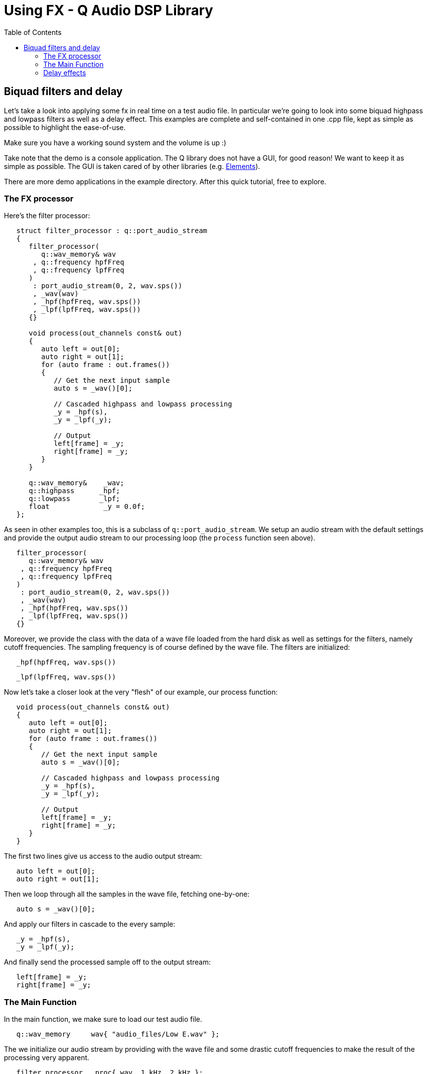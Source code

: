 = Using FX - Q Audio DSP Library
:source-highlighter: rouge
:toc: auto

== Biquad filters and delay

Let's take a look into applying some fx in real time on a test audio file. In
particular we're going to look into some biquad highpass and lowpass filters
as well as a delay effect.
This examples are complete and self-contained in one .cpp
file, kept as simple as possible to highlight the ease-of-use.

Make sure you have a working sound system and the volume is up :)

Take note that the demo is a console application. The Q library does not have
a GUI, for good reason! We want to keep it as simple as possible. The GUI is
taken cared of by other libraries (e.g. https://github.com/cycfi/elements[Elements]).

There are more demo applications in the example directory. After this quick
tutorial, free to explore.

=== The FX processor

Here's the filter processor:

```c++
   struct filter_processor : q::port_audio_stream
   {
      filter_processor(
         q::wav_memory& wav
       , q::frequency hpfFreq
       , q::frequency lpfFreq
      )
       : port_audio_stream(0, 2, wav.sps())
       , _wav(wav)
       , _hpf(hpfFreq, wav.sps())
       , _lpf(lpfFreq, wav.sps())
      {}

      void process(out_channels const& out)
      {
         auto left = out[0];
         auto right = out[1];
         for (auto frame : out.frames())
         {
            // Get the next input sample
            auto s = _wav()[0];

            // Cascaded highpass and lowpass processing
            _y = _hpf(s),
            _y = _lpf(_y);

            // Output
            left[frame] = _y;
            right[frame] = _y;
         }
      }

      q::wav_memory&    _wav;
      q::highpass      _hpf;
      q::lowpass       _lpf;
      float             _y = 0.0f;
   };
```

As seen in other examples too, this is a subclass of `q::port_audio_stream`.
We setup an audio stream with the default settings and provide the output
audio stream to our processing loop (the `process` function seen above).

```c++
   filter_processor(
      q::wav_memory& wav
    , q::frequency hpfFreq
    , q::frequency lpfFreq
   )
    : port_audio_stream(0, 2, wav.sps())
    , _wav(wav)
    , _hpf(hpfFreq, wav.sps())
    , _lpf(lpfFreq, wav.sps())
   {}
```

Moreover, we provide the class with the data of a wave file loaded from the
hard disk as well as settings for the filters, namely cutoff frequencies.
The sampling frequency is of course defined by the wave file.
The filters are initialized:

```c++
   _hpf(hpfFreq, wav.sps())
```

```c++
   _lpf(lpfFreq, wav.sps())
```

Now let's take a closer look at the very "flesh" of our example, our process function:

```c++
   void process(out_channels const& out)
   {
      auto left = out[0];
      auto right = out[1];
      for (auto frame : out.frames())
      {
         // Get the next input sample
         auto s = _wav()[0];

         // Cascaded highpass and lowpass processing
         _y = _hpf(s),
         _y = _lpf(_y);

         // Output
         left[frame] = _y;
         right[frame] = _y;
      }
   }
```

The first two lines give us access to the audio output stream:

```c++
   auto left = out[0];
   auto right = out[1];
```

Then we loop through all the samples in the wave file, fetching one-by-one:

```c++
   auto s = _wav()[0];
```

And apply our filters in cascade to the every sample:

```c++
   _y = _hpf(s),
   _y = _lpf(_y);
```

And finally send the processed sample off to the output stream:

```c++
   left[frame] = _y;
   right[frame] = _y;
```

=== The Main Function

In the main function, we make sure to load our test audio file.

```c++
   q::wav_memory     wav{ "audio_files/Low E.wav" };
```

The we initialize our audio stream by providing with the wave file and some
drastic cutoff frequencies to make the result of the processing very apparent.

```c++
   filter_processor   proc{ wav, 1_kHz, 2_kHz };
```

Now we're ready to start the audio stream and wait for the audio file to be played to the end.

```c++
   if (proc.is_valid())
   {
      proc.start();
      q::sleep(q::duration(wav.length()) / wav.sps());
      proc.stop();
   }
```

=== Delay effects

Similarly, in the delay.cpp example also found in the example folder,
we have our delay processor:

```c++
   struct delay_processor : q::port_audio_stream
   {
      delay_processor(
         q::wav_memory& wav
       , q::duration delay
       , float feedback
      )
       : port_audio_stream(0, 2, wav.sps())
       , _wav(wav)
       , _delay(delay, wav.sps())
       , _feedback(feedback)
      {}

      void process(out_channels const& out)
      {
         auto left = out[0];
         auto right = out[1];
         for (auto frame : out.frames())
         {
            // Get the next input sample
            auto s = _wav()[0];

            // Mix the signal and the delayed signal
            _y = s + _delay();

            // Feed back the result to the delay
            _delay.push(_y * _feedback);

            // Output
            left[frame] = s;
            right[frame] = _y;
         }
      }

      q::wav_memory&    _wav;
      q::delay          _delay;
      float             _feedback;
      float             _y = 0.0f;
   };
```

The only difference here is that we initialize a delay effect and provide
a value (between 0 to 1) to define how much feedback the delay will have:

```c++
   _delay(delay, wav.sps())
```

```c++
   _feedback(feedback)
```

In our process loop we mix the current sample with the sum of delayed samples
and make sure to push the new sample to the delay stack with the defined feedback gain.

```c++
   _y = s + _delay();
   _delay.push(_y * _feedback);
```

In the main function we make sure to initiliaze our delay processor
with the test audio file and delay and feedback parameters.

```c++
   delay_processor   proc{ wav, 350_ms, 0.85f };
```

'''

_Copyright (c) 2014-2023 Joel de Guzman. All rights reserved._
_Distributed under the https://opensource.org/licenses/MIT[MIT License]_
